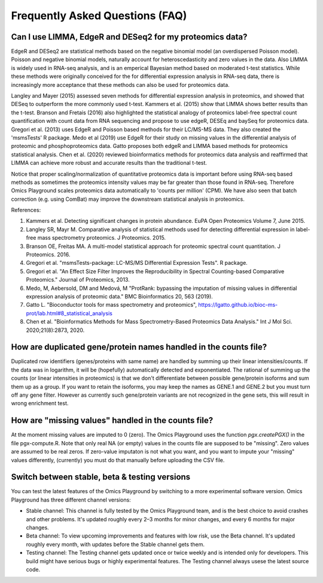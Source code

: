 .. _FAQ:


Frequently Asked Questions (FAQ)
================================================================================


Can I use LIMMA, EdgeR and DESeq2 for my proteomics data?
----------------------------------------------------------

EdgeR and DESeq2 are statistical methods based on the negative
binomial model (an overdispersed Poisson model). Poisson and negative
binomial models, naturally account for heteroscedasticity and zero
values in the data. Also LIMMA is widely used in RNA-seq analysis, and
is an emperical Bayesian method based on moderated t-test
statistics. While these methods were originally conceived for the for
differential expression analysis in RNA-seq data, there is
increasingly more acceptance that these methods can also be used for
proteomics data.

Langley and Mayer (2015) assessed seven methods for differential
expression analysis in proteomics, and showed that DESeq to outperform
the more commonly used t-test. Kammers et al. (2015) show that LIMMA
shows better results than the t-test. Branson and Fretais (2016) also
highlighted the statistical analogy of proteomics label-free spectral
count quantification with count data from RNA sequencing and propose
to use edgeR, DESEq and baySeq for proteomics data. Gregori et
al. (2013) uses EdgeR and Poisson based methods for their LC/MS-MS
data. They also created the 'msmsTests' R package. Medo et al (2019)
use EdgeR for their study on missing values in the differential
analysis of proteomic and phosphoproteomics data. Gatto proposes both
edgeR and LIMMA based methods for proteomics statistical
analysis. Chen et al. (2020) reviewed bioinformatics methods for
proteomics data analysis and reaffirmed that LIMMA can achieve more
robust and accurate results than the traditional t-test.

Notice that proper scaling/normalization of quantitative proteomics
data is important before using RNA-seq based methods as sometimes the
proteomics intensity values may be far greater than those found in
RNA-seq. Therefore Omics Playground scales proteomics data
automatically to 'counts per million' (CPM). We have also seen that
batch correction (e.g. using ComBat) may improve the downstream
statistical analysis in proteomics. 

References:

#. Kammers et al. Detecting significant changes in protein abundance. EuPA Open Proteomics Volume 7, June 2015.
#. Langley SR, Mayr M. Comparative analysis of statistical methods used for detecting differential expression in label-free mass spectrometry proteomics. J Proteomics. 2015.
#. Branson OE, Freitas MA. A multi-model statistical approach for proteomic spectral count quantitation. J Proteomics. 2016.
#. Gregori et al. "msmsTests-package: LC-MS/MS Differential Expression Tests". R package.
#. Gregori et al. "An Effect Size Filter Improves the Reproducibility in Spectral Counting-based Comparative Proteomics." Journal of Proteomics, 2013.
#. Medo, M, Aebersold, DM and Medová, M "ProtRank: bypassing the imputation of missing values in differential expression analysis of proteomic data." BMC Bioinformatics 20, 563 (2019).
#. Gatto L. "Bioconductor tools for mass spectrometry and proteomics", https://lgatto.github.io/bioc-ms-prot/lab.html#8_statistical_analysis
#. Chen et al. "Bioinformatics Methods for Mass Spectrometry-Based Proteomics Data Analysis." Int J Mol Sci. 2020;21(8):2873, 2020.


How are duplicated gene/protein names handled in the counts file?
----------------------------------------------------------

Duplicated row identifiers (genes/proteins with same name) are handled
by summing up their linear intensities/counts. If the data was in
logarithm, it will be (hopefully) automatically detected and
exponentiated. The rational of summing up the counts (or linear
intensities in proteomics) is that we don't differentiate between
possible gene/protein isoforms and sum them up as a group. If you want
to retain the isoforms, you may keep the names as GENE.1 and GENE.2
but you must turn off any gene filter. However as currently such
gene/protein variants are not recognized in the gene sets, this will
result in wrong enrichment test.


How are "missing values" handled in the counts file?
----------------------------------------------------------

At the moment missing values are imputed to 0 (zero). The Omics
Playground uses the function `pgx.createPGX()` in the file
pgx-compute.R. Note that only real NA (or empty) values in the counts
file are supposed to be "missing". Zero values are assumed to be real
zeros. If zero-value imputaton is not what you want, and you want to
impute your "missing" values differently, (currently) you must do that
manually before uploading the CSV file.


Switch between stable, beta & testing versions
-----------------------------------------------

You can test the latest features of the Omics Playground by switching to 
a more experimental software version. Omics Playground has three different 
channel versions:

* Stable channel: This channel is fully tested by the Omics Playground team, and is the best choice to avoid crashes and other problems. It's updated roughly every 2–3 months for minor changes, and every 6 months for major changes.
* Beta channel: To view upcoming improvements and features with low risk, use the Beta channel. It's updated roughly every month, with updates before the Stable channel gets them.
* Testing channel: The Testing channel gets updated once or twice weekly and is intended only for developers. This build might have serious bugs or highly experimental features. The Testing channel always usese the latest source code.
